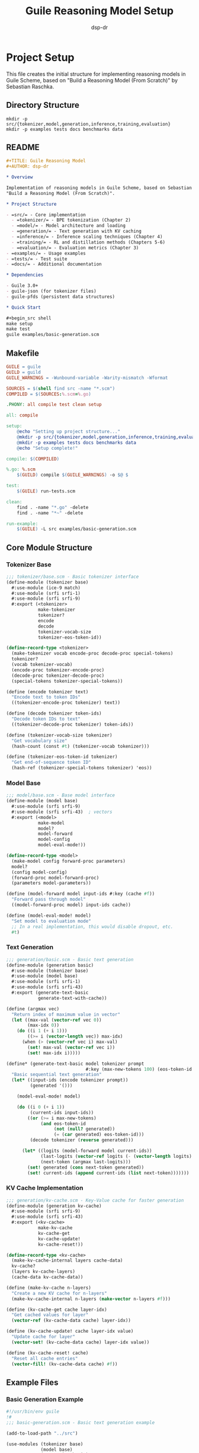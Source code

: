 #+TITLE: Guile Reasoning Model Setup
#+AUTHOR: dsp-dr
#+PROPERTY: header-args :mkdirp yes

* Project Setup

This file creates the initial structure for implementing reasoning models in Guile Scheme,
based on "Build a Reasoning Model (From Scratch)" by Sebastian Raschka.

** Directory Structure

#+begin_src shell :tangle no
mkdir -p src/{tokenizer,model,generation,inference,training,evaluation}
mkdir -p examples tests docs benchmarks data
#+end_src

** README

#+begin_src org :tangle README.org
#+TITLE: Guile Reasoning Model
#+AUTHOR: dsp-dr

* Overview

Implementation of reasoning models in Guile Scheme, based on Sebastian Raschka's 
"Build a Reasoning Model (From Scratch)".

* Project Structure

- =src/= - Core implementation
  - =tokenizer/= - BPE tokenization (Chapter 2)
  - =model/= - Model architecture and loading
  - =generation/= - Text generation with KV caching
  - =inference/= - Inference scaling techniques (Chapter 4)
  - =training/= - RL and distillation methods (Chapters 5-6)
  - =evaluation/= - Evaluation metrics (Chapter 3)
- =examples/= - Usage examples
- =tests/= - Test suite
- =docs/= - Additional documentation

* Dependencies

- Guile 3.0+
- guile-json (for tokenizer files)
- guile-pfds (persistent data structures)

* Quick Start

#+begin_src shell
make setup
make test
guile examples/basic-generation.scm
#+end_src
#+end_src

** Makefile

#+begin_src makefile :tangle Makefile
GUILE = guile
GUILD = guild
GUILE_WARNINGS = -Wunbound-variable -Warity-mismatch -Wformat

SOURCES = $(shell find src -name "*.scm")
COMPILED = $(SOURCES:%.scm=%.go)

.PHONY: all compile test clean setup

all: compile

setup:
	@echo "Setting up project structure..."
	@mkdir -p src/{tokenizer,model,generation,inference,training,evaluation}
	@mkdir -p examples tests docs benchmarks data
	@echo "Setup complete!"

compile: $(COMPILED)

%.go: %.scm
	$(GUILD) compile $(GUILE_WARNINGS) -o $@ $

test:
	$(GUILE) run-tests.scm

clean:
	find . -name "*.go" -delete
	find . -name "*~" -delete

run-example:
	$(GUILE) -L src examples/basic-generation.scm
#+end_src

** Core Module Structure

*** Tokenizer Base

#+begin_src scheme :tangle src/tokenizer/base.scm
;;; tokenizer/base.scm - Basic tokenizer interface
(define-module (tokenizer base)
  #:use-module (ice-9 match)
  #:use-module (srfi srfi-1)
  #:use-module (srfi srfi-9)
  #:export (<tokenizer>
            make-tokenizer
            tokenizer?
            encode
            decode
            tokenizer-vocab-size
            tokenizer-eos-token-id))

(define-record-type <tokenizer>
  (make-tokenizer vocab encode-proc decode-proc special-tokens)
  tokenizer?
  (vocab tokenizer-vocab)
  (encode-proc tokenizer-encode-proc)
  (decode-proc tokenizer-decode-proc)
  (special-tokens tokenizer-special-tokens))

(define (encode tokenizer text)
  "Encode text to token IDs"
  ((tokenizer-encode-proc tokenizer) text))

(define (decode tokenizer token-ids)
  "Decode token IDs to text"
  ((tokenizer-decode-proc tokenizer) token-ids))

(define (tokenizer-vocab-size tokenizer)
  "Get vocabulary size"
  (hash-count (const #t) (tokenizer-vocab tokenizer)))

(define (tokenizer-eos-token-id tokenizer)
  "Get end-of-sequence token ID"
  (hash-ref (tokenizer-special-tokens tokenizer) 'eos))
#+end_src

*** Model Base

#+begin_src scheme :tangle src/model/base.scm
;;; model/base.scm - Base model interface
(define-module (model base)
  #:use-module (srfi srfi-9)
  #:use-module (srfi srfi-43)  ; vectors
  #:export (<model>
            make-model
            model?
            model-forward
            model-config
            model-eval-mode!))

(define-record-type <model>
  (make-model config forward-proc parameters)
  model?
  (config model-config)
  (forward-proc model-forward-proc)
  (parameters model-parameters))

(define (model-forward model input-ids #:key (cache #f))
  "Forward pass through model"
  ((model-forward-proc model) input-ids cache))

(define (model-eval-mode! model)
  "Set model to evaluation mode"
  ;; In a real implementation, this would disable dropout, etc.
  #t)
#+end_src

*** Text Generation

#+begin_src scheme :tangle src/generation/basic.scm
;;; generation/basic.scm - Basic text generation
(define-module (generation basic)
  #:use-module (tokenizer base)
  #:use-module (model base)
  #:use-module (srfi srfi-1)
  #:use-module (srfi srfi-43)
  #:export (generate-text-basic
            generate-text-with-cache))

(define (argmax vec)
  "Return index of maximum value in vector"
  (let ((max-val (vector-ref vec 0))
        (max-idx 0))
    (do ((i 1 (+ i 1)))
        ((>= i (vector-length vec)) max-idx)
      (when (> (vector-ref vec i) max-val)
        (set! max-val (vector-ref vec i))
        (set! max-idx i)))))

(define* (generate-text-basic model tokenizer prompt 
                              #:key (max-new-tokens 100) (eos-token-id #f))
  "Basic sequential text generation"
  (let* ((input-ids (encode tokenizer prompt))
         (generated '()))
    
    (model-eval-mode! model)
    
    (do ((i 0 (+ i 1))
         (current-ids input-ids))
        ((or (>= i max-new-tokens)
             (and eos-token-id 
                  (not (null? generated))
                  (= (car generated) eos-token-id)))
         (decode tokenizer (reverse generated)))
      
      (let* ((logits (model-forward model current-ids))
             (last-logits (vector-ref logits (- (vector-length logits) 1)))
             (next-token (argmax last-logits)))
        (set! generated (cons next-token generated))
        (set! current-ids (append current-ids (list next-token)))))))
#+end_src

*** KV Cache Implementation

#+begin_src scheme :tangle src/generation/kv-cache.scm
;;; generation/kv-cache.scm - Key-Value cache for faster generation
(define-module (generation kv-cache)
  #:use-module (srfi srfi-9)
  #:use-module (srfi srfi-43)
  #:export (<kv-cache>
            make-kv-cache
            kv-cache-get
            kv-cache-update!
            kv-cache-reset!))

(define-record-type <kv-cache>
  (make-kv-cache-internal layers cache-data)
  kv-cache?
  (layers kv-cache-layers)
  (cache-data kv-cache-data))

(define (make-kv-cache n-layers)
  "Create a new KV cache for n-layers"
  (make-kv-cache-internal n-layers (make-vector n-layers #f)))

(define (kv-cache-get cache layer-idx)
  "Get cached values for layer"
  (vector-ref (kv-cache-data cache) layer-idx))

(define (kv-cache-update! cache layer-idx value)
  "Update cache for layer"
  (vector-set! (kv-cache-data cache) layer-idx value))

(define (kv-cache-reset! cache)
  "Reset all cache entries"
  (vector-fill! (kv-cache-data cache) #f))
#+end_src

** Example Files

*** Basic Generation Example

#+begin_src scheme :tangle examples/basic-generation.scm
#!/usr/bin/env guile
!#
;;; basic-generation.scm - Basic text generation example

(add-to-load-path "../src")

(use-modules (tokenizer base)
             (model base)
             (generation basic)
             (ice-9 format))

(define (create-dummy-tokenizer)
  "Create a dummy tokenizer for demonstration"
  (let ((vocab (make-hash-table))
        (reverse-vocab (make-hash-table)))
    ;; Simple word-level tokenization
    (for-each (lambda (pair)
                (hash-set! vocab (car pair) (cdr pair))
                (hash-set! reverse-vocab (cdr pair) (car pair)))
              '(("Hello" . 1) ("world" . 2) ("!" . 3) 
                ("<eos>" . 4) (" " . 5)))
    
    (make-tokenizer 
     vocab
     (lambda (text)
       ;; Very simple tokenization
       (map (lambda (word) 
              (hash-ref vocab word 0))
            (string-split text #\space)))
     (lambda (ids)
       (string-join 
        (map (lambda (id) 
               (hash-ref reverse-vocab id "<??>"))
             ids)
        " "))
     (alist->hash-table '((eos . 4))))))

(define (create-dummy-model)
  "Create a dummy model that returns random logits"
  (make-model
   '((vocab-size . 100)
     (n-layers . 2))
   (lambda (input-ids cache)
     ;; Return random logits
     (let ((seq-len (length input-ids)))
       (vector-unfold (lambda (i)
                       (vector-unfold (lambda (j) 
                                       (random:uniform))
                                     100))
                     seq-len)))
   #f))

(define (main)
  (let ((tokenizer (create-dummy-tokenizer))
        (model (create-dummy-model)))
    
    (format #t "Basic text generation example~%")
    (format #t "=============================~%")
    
    (let ((prompt "Hello world"))
      (format #t "Prompt: ~a~%" prompt)
      (format #t "Generated: ~a~%" 
              (generate-text-basic model tokenizer prompt 
                                  #:max-new-tokens 10
                                  #:eos-token-id 4)))))

(when (batch-mode?)
  (main))
#+end_src

*** Chain-of-Thought Example

#+begin_src scheme :tangle examples/cot-reasoning.scm
#!/usr/bin/env guile
!#
;;; cot-reasoning.scm - Chain-of-thought reasoning example

(add-to-load-path "../src")

(use-modules (ice-9 format)
             (ice-9 match))

(define (demonstrate-cot-prompt)
  "Show how to structure prompts for chain-of-thought reasoning"
  (let ((problem "If a train travels 60 miles in 1 hour, how far will it travel in 2.5 hours?"))
    
    (format #t "Chain-of-Thought Reasoning Example~%")
    (format #t "==================================~%~%")
    
    (format #t "Problem: ~a~%~%" problem)
    
    (format #t "Standard prompt:~%")
    (format #t "Q: ~a~%" problem)
    (format #t "A: [Model would give direct answer]~%~%")
    
    (format #t "Chain-of-thought prompt:~%")
    (format #t "Q: ~a Let's think step by step.~%" problem)
    (format #t "A: Step 1: The train travels 60 miles in 1 hour~%")
    (format #t "   Step 2: We need to find distance for 2.5 hours~%")
    (format #t "   Step 3: Distance = Speed × Time~%")
    (format #t "   Step 4: Distance = 60 miles/hour × 2.5 hours~%")
    (format #t "   Step 5: Distance = 150 miles~%")
    (format #t "   Therefore, the train will travel 150 miles.~%")))

(when (batch-mode?)
  (demonstrate-cot-prompt))
#+end_src

*** Performance Benchmarking

#+begin_src scheme :tangle examples/performance-demo.scm
#!/usr/bin/env guile
!#
;;; performance-demo.scm - Demonstrate performance improvements

(add-to-load-path "../src")

(use-modules (ice-9 format)
             (ice-9 time))

(define (measure-generation-time generate-fn name iterations)
  "Measure time for text generation"
  (format #t "~%Measuring ~a (~a iterations)...~%" name iterations)
  (let ((start (get-internal-real-time)))
    (do ((i 0 (+ i 1)))
        ((>= i iterations))
      (generate-fn))
    (let* ((end (get-internal-real-time))
           (elapsed (/ (- end start) internal-time-units-per-second))
           (tokens-per-sec (/ (* iterations 50) elapsed))) ; assume 50 tokens
      (format #t "Time: ~,2f seconds~%" elapsed)
      (format #t "Speed: ~,0f tokens/second~%" tokens-per-sec))))

(define (dummy-generate-basic)
  "Simulate basic generation"
  (usleep 10000)) ; 10ms per token

(define (dummy-generate-cached)
  "Simulate cached generation"
  (usleep 2000))  ; 2ms per token

(define (main)
  (format #t "Performance Comparison Demo~%")
  (format #t "==========================~%")
  
  (measure-generation-time dummy-generate-basic "Basic generation" 10)
  (measure-generation-time dummy-generate-cached "Cached generation" 10)
  
  (format #t "~%Note: Real implementation would show ~5-6x speedup with KV caching~%"))

(when (batch-mode?)
  (main))
#+end_src

** Test Framework

#+begin_src scheme :tangle run-tests.scm
#!/usr/bin/env guile
!#
;;; run-tests.scm - Test runner

(add-to-load-path "src")
(use-modules (srfi srfi-64))

(test-runner-factory
 (lambda ()
   (let ((runner (test-runner-simple)))
     (test-runner-on-final! runner
       (lambda (runner)
         (format #t "~%Test Summary:~%")
         (format #t "Passed: ~a~%" (test-runner-pass-count runner))
         (format #t "Failed: ~a~%" (test-runner-fail-count runner))
         (format #t "Skipped: ~a~%~%" (test-runner-skip-count runner))))
     runner)))

;; Run all test files
(for-each (lambda (test-file)
            (format #t "Running ~a...~%" test-file)
            (load test-file))
          (find-files "tests" ".*\\.scm$"))
#+end_src

** Initial Test

#+begin_src scheme :tangle tests/tokenizer-test.scm
;;; tokenizer-test.scm - Tokenizer tests

(use-modules (srfi srfi-64)
             (tokenizer base))

(test-begin "tokenizer-base")

(test-assert "Create tokenizer"
  (tokenizer? (make-tokenizer 
               (make-hash-table)
               (lambda (x) '())
               (lambda (x) "")
               (make-hash-table))))

(test-end "tokenizer-base")
#+end_src

** Documentation

#+begin_src org :tangle docs/implementation-notes.org
#+TITLE: Implementation Notes
#+AUTHOR: dsp-dr

* Design Decisions

** Why Guile?

- Exploring functional implementation of neural network concepts
- Leveraging Guile's macro system for DSL creation
- Integration with existing Guile ecosystem projects

** Architecture Mapping

| Book (Python/PyTorch) | Guile Implementation |
|-----------------------|---------------------|
| torch.Tensor          | SRFI-43 vectors     |
| nn.Module             | Record types        |
| Autograd              | Manual gradients    |
| CUDA/GPU              | CPU only (for now)  |

** Challenges

1. No native tensor operations - using vectors
2. No automatic differentiation - manual backprop
3. Performance limitations - focus on algorithms

** Future Directions

- FFI bindings to NumPy/PyTorch
- Pure Scheme neural network framework
- Focus on symbolic reasoning aspects
#+end_src
